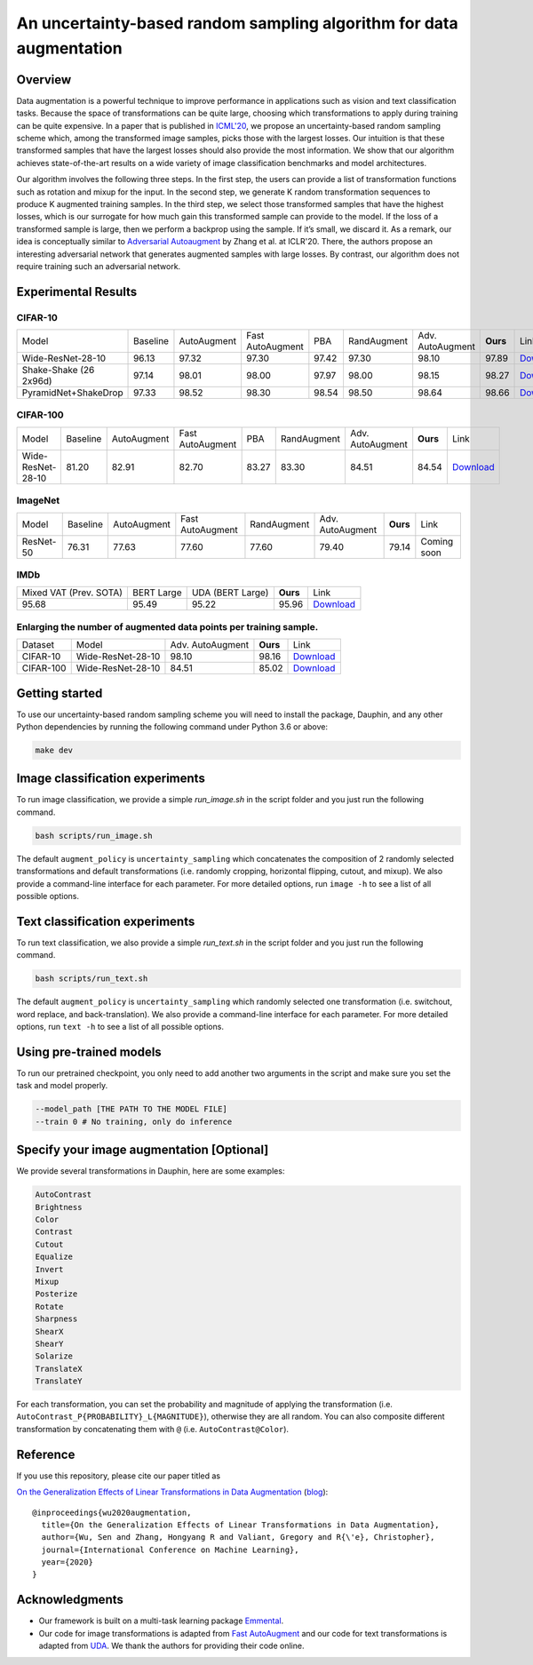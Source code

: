An uncertainty-based random sampling algorithm for data augmentation
============================================================================

Overview
--------

Data augmentation is a powerful technique to improve performance in applications such as vision and text classification tasks. Because the space of transformations can be quite large, choosing which transformations to apply during training can be quite expensive. In a paper that is published in `ICML'20 <https://arxiv.org/abs/2005.00695>`_, we propose an uncertainty-based random sampling scheme which, among the transformed image samples, picks those with the largest losses.
Our intuition is that these transformed samples that have the largest losses should also provide the most information.
We show that our algorithm achieves state-of-the-art results on a wide variety of image classification benchmarks and model architectures.

Our algorithm involves the following three steps.
In the first step, the users can provide a list of transformation functions such as rotation and mixup for the input. In the second step, we generate K random transformation sequences to produce K augmented training samples. In the third step, we select those transformed samples that have the highest losses, which is our surrogate for how much gain this transformed sample can provide to the model. If the loss of a transformed sample is large, then we perform a backprop using the sample. If it’s small, we discard it.
As a remark, our idea is conceptually similar to `Adversarial Autoaugment <https://openreview.net/forum?id=ByxdUySKvS>`_ by Zhang et al. at ICLR'20. There, the authors propose an interesting adversarial network that generates augmented samples with large losses. By contrast, our algorithm does not require training such an adversarial network.


|Dauphin|
---------

Experimental Results
-------

CIFAR-10
~~~~~~~~

+------------------------+----------+-------------+------------------+-------+-------------+------------------+----------+-------------------------------------------------------------------------------------------------------------+
|                  Model | Baseline | AutoAugment | Fast AutoAugment |   PBA | RandAugment | Adv. AutoAugment | **Ours** | Link                                                                                                        |
+------------------------+----------+-------------+------------------+-------+-------------+------------------+----------+-------------------------------------------------------------------------------------------------------------+
|      Wide-ResNet-28-10 |    96.13 |       97.32 |            97.30 | 97.42 |       97.30 |            98.10 |    97.89 | `Download <http://i.stanford.edu/hazy/share/dauphin/models/dauphin_cifar10_wide_resnet_28_10_c_4_s_1.pth>`_ |
+------------------------+----------+-------------+------------------+-------+-------------+------------------+----------+-------------------------------------------------------------------------------------------------------------+
| Shake-Shake (26 2x96d) |    97.14 |       98.01 |            98.00 | 97.97 |       98.00 |            98.15 |    98.27 | `Download <http://i.stanford.edu/hazy/share/dauphin/models/dauphin_cifar10_shake_shake_26_96_c_4_s_1.pth>`_ |
+------------------------+----------+-------------+------------------+-------+-------------+------------------+----------+-------------------------------------------------------------------------------------------------------------+
|   PyramidNet+ShakeDrop |    97.33 |       98.52 |            98.30 | 98.54 |       98.50 |            98.64 |    98.66 |        `Download <http://i.stanford.edu/hazy/share/dauphin/models/dauphin_cifar10_pyramidnet_c_4_s_1.pth>`_ |
+------------------------+----------+-------------+------------------+-------+-------------+------------------+----------+-------------------------------------------------------------------------------------------------------------+


CIFAR-100
~~~~~~~~~

+------------------------+----------+-------------+------------------+-------+-------------+------------------+----------+--------------------------------------------------------------------------------------------------------------+
|                  Model | Baseline | AutoAugment | Fast AutoAugment |   PBA | RandAugment | Adv. AutoAugment | **Ours** | Link                                                                                                         |
+------------------------+----------+-------------+------------------+-------+-------------+------------------+----------+--------------------------------------------------------------------------------------------------------------+
|      Wide-ResNet-28-10 |    81.20 |       82.91 |            82.70 | 83.27 |       83.30 |            84.51 |    84.54 | `Download <http://i.stanford.edu/hazy/share/dauphin/models/dauphin_cifar100_wide_resnet_28_10_c_4_s_1.pth>`_ |
+------------------------+----------+-------------+------------------+-------+-------------+------------------+----------+--------------------------------------------------------------------------------------------------------------+

ImageNet
~~~~~~~~

+------------------------+----------+-------------+------------------+-------------+------------------+----------+-------------+
|                  Model | Baseline | AutoAugment | Fast AutoAugment | RandAugment | Adv. AutoAugment | **Ours** | Link        |
+------------------------+----------+-------------+------------------+-------------+------------------+----------+-------------+
|              ResNet-50 |    76.31 |       77.63 |            77.60 |       77.60 |            79.40 |    79.14 | Coming soon |
+------------------------+----------+-------------+------------------+-------------+------------------+----------+-------------+

IMDb
~~~~

+------------------------+-------------+------------------+----------+-----------------------------------------------------------------------------------------------------------+
| Mixed VAT (Prev. SOTA) |  BERT Large | UDA (BERT Large) | **Ours** | Link                                                                                                      |
+------------------------+-------------+------------------+----------+-----------------------------------------------------------------------------------------------------------+
|                  95.68 |       95.49 |            95.22 |    95.96 | `Download <http://i.stanford.edu/hazy/share/dauphin/models/dauphin_imdb_bert_large_uncased_c_4_s_1.pth>`_ |
+------------------------+-------------+------------------+----------+-----------------------------------------------------------------------------------------------------------+


Enlarging the number of augmented data points per training sample.
~~~~~~~~~~~~~~~~~~~~~~~~~~~~~~~~~~~~~~~~~~~~~~~~~~~~~~~~~~~~~~~~~~

+-----------+-------------------+------------------+----------+--------------------------------------------------------------------------------------------------------------+
|   Dataset |             Model | Adv. AutoAugment | **Ours** | Link                                                                                                         |
+-----------+-------------------+------------------+----------+--------------------------------------------------------------------------------------------------------------+
|  CIFAR-10 | Wide-ResNet-28-10 |            98.10 |    98.16 |  `Download <http://i.stanford.edu/hazy/share/dauphin/models/dauphin_cifar10_wide_resnet_28_10_c_8_s_4.pth>`_ |
+-----------+-------------------+------------------+----------+--------------------------------------------------------------------------------------------------------------+
| CIFAR-100 | Wide-ResNet-28-10 |            84.51 |    85.02 | `Download <http://i.stanford.edu/hazy/share/dauphin/models/dauphin_cifar100_wide_resnet_28_10_c_8_s_4.pth>`_ |
+-----------+-------------------+------------------+----------+--------------------------------------------------------------------------------------------------------------+

Getting started
---------------

To use our uncertainty-based random sampling scheme you will need to install the package, Dauphin, and any other Python dependencies by running the following command under Python 3.6 or above:

.. code:: bash

  make dev

Image classification experiments
---------------------------------

To run image classification, we provide a simple `run_image.sh` in the script folder and you just run the following command.

.. code:: bash

  bash scripts/run_image.sh

The default ``augment_policy`` is ``uncertainty_sampling`` which concatenates the composition of 2 randomly selected transformations and default transformations (i.e. randomly cropping, horizontal flipping, cutout, and mixup). We also provide a command-line interface for each parameter. For more detailed options, run ``image -h`` to see a list of all possible options.

Text classification experiments
--------------------------------

To run text classification, we also provide a simple `run_text.sh` in the script folder and you just run the following command.

.. code:: bash

  bash scripts/run_text.sh

The default ``augment_policy`` is ``uncertainty_sampling`` which randomly selected one transformation (i.e. switchout, word replace, and back-translation). We also provide a command-line interface for each parameter. For more detailed options, run ``text -h`` to see a list of all possible options.

Using pre-trained models
------------------------

To run our pretrained checkpoint, you only need to add another two arguments in the script and make sure you set the task and model properly.

.. code:: bash

  --model_path [THE PATH TO THE MODEL FILE]
  --train 0 # No training, only do inference

Specify your image augmentation [Optional]
----------------------------------------

We provide several transformations in Dauphin, here are some examples:

.. code:: bash

  AutoContrast
  Brightness
  Color
  Contrast
  Cutout
  Equalize
  Invert
  Mixup
  Posterize
  Rotate
  Sharpness
  ShearX
  ShearY
  Solarize
  TranslateX
  TranslateY

For each transformation, you can set the probability and magnitude of applying the transformation (i.e. ``AutoContrast_P{PROBABILITY}_L{MAGNITUDE}``), otherwise they are all random. You can also composite different transformation by concatenating them with ``@`` (i.e. ``AutoContrast@Color``).

Reference
---------

If you use this repository, please cite our paper titled as

`On the Generalization Effects of Linear Transformations in Data Augmentation <https://arxiv.org/abs/2005.00695>`__ (`blog <http://hazyresearch.stanford.edu/data-aug-part-3>`__)::

    @inproceedings{wu2020augmentation,
      title={On the Generalization Effects of Linear Transformations in Data Augmentation},
      author={Wu, Sen and Zhang, Hongyang R and Valiant, Gregory and R{\'e}, Christopher},
      journal={International Conference on Machine Learning},
      year={2020}
    }


.. |Dauphin| image:: img/dauphin.png
   :target: https://github.com/SenWu/dauphin

.. _Emmental: https://github.com/SenWu/emmental
.. _Fast AutoAugment: https://github.com/kakaobrain/fast-autoaugment
.. _UDA: https://github.com/google-research/uda

Acknowledgments
---------------

- Our framework is built on a multi-task learning package Emmental_.
- Our code for image transformations is adapted from  `Fast AutoAugment`_ and our code for text transformations is adapted from UDA_. We thank the authors for providing their code online.
